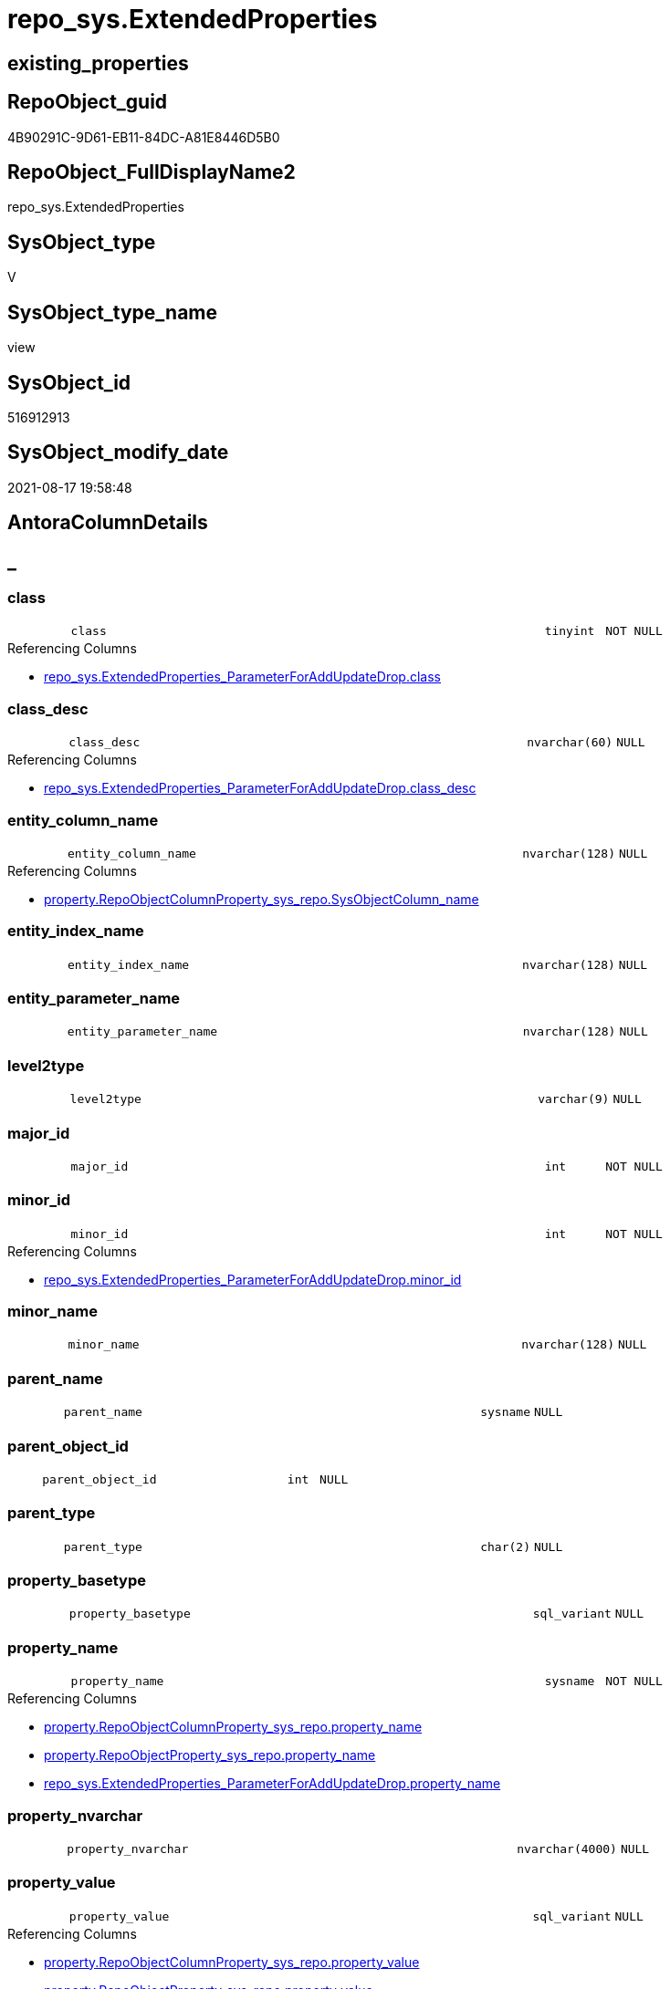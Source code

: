 // tag::HeaderFullDisplayName[]
= repo_sys.ExtendedProperties
// end::HeaderFullDisplayName[]

== existing_properties

// tag::existing_properties[]
:ExistsProperty--antorareferencedlist:
:ExistsProperty--antorareferencinglist:
:ExistsProperty--is_repo_managed:
:ExistsProperty--is_ssas:
:ExistsProperty--referencedobjectlist:
:ExistsProperty--sql_modules_definition:
:ExistsProperty--FK:
:ExistsProperty--Columns:
// end::existing_properties[]

== RepoObject_guid

// tag::RepoObject_guid[]
4B90291C-9D61-EB11-84DC-A81E8446D5B0
// end::RepoObject_guid[]

== RepoObject_FullDisplayName2

// tag::RepoObject_FullDisplayName2[]
repo_sys.ExtendedProperties
// end::RepoObject_FullDisplayName2[]

== SysObject_type

// tag::SysObject_type[]
V 
// end::SysObject_type[]

== SysObject_type_name

// tag::SysObject_type_name[]
view
// end::SysObject_type_name[]

== SysObject_id

// tag::SysObject_id[]
516912913
// end::SysObject_id[]

== SysObject_modify_date

// tag::SysObject_modify_date[]
2021-08-17 19:58:48
// end::SysObject_modify_date[]

== AntoraColumnDetails

// tag::AntoraColumnDetails[]
[discrete]
== _


[#column-class]
=== class

[cols="d,8m,m,m,m,d"]
|===
|
|class
|tinyint
|NOT NULL
|
|
|===

.Referencing Columns
--
* xref:repo_sys.extendedproperties_parameterforaddupdatedrop.adoc#column-class[+repo_sys.ExtendedProperties_ParameterForAddUpdateDrop.class+]
--


[#column-classunderlinedesc]
=== class_desc

[cols="d,8m,m,m,m,d"]
|===
|
|class_desc
|nvarchar(60)
|NULL
|
|
|===

.Referencing Columns
--
* xref:repo_sys.extendedproperties_parameterforaddupdatedrop.adoc#column-classunderlinedesc[+repo_sys.ExtendedProperties_ParameterForAddUpdateDrop.class_desc+]
--


[#column-entityunderlinecolumnunderlinename]
=== entity_column_name

[cols="d,8m,m,m,m,d"]
|===
|
|entity_column_name
|nvarchar(128)
|NULL
|
|
|===

.Referencing Columns
--
* xref:property.repoobjectcolumnproperty_sys_repo.adoc#column-sysobjectcolumnunderlinename[+property.RepoObjectColumnProperty_sys_repo.SysObjectColumn_name+]
--


[#column-entityunderlineindexunderlinename]
=== entity_index_name

[cols="d,8m,m,m,m,d"]
|===
|
|entity_index_name
|nvarchar(128)
|NULL
|
|
|===


[#column-entityunderlineparameterunderlinename]
=== entity_parameter_name

[cols="d,8m,m,m,m,d"]
|===
|
|entity_parameter_name
|nvarchar(128)
|NULL
|
|
|===


[#column-level2type]
=== level2type

[cols="d,8m,m,m,m,d"]
|===
|
|level2type
|varchar(9)
|NULL
|
|
|===


[#column-majorunderlineid]
=== major_id

[cols="d,8m,m,m,m,d"]
|===
|
|major_id
|int
|NOT NULL
|
|
|===


[#column-minorunderlineid]
=== minor_id

[cols="d,8m,m,m,m,d"]
|===
|
|minor_id
|int
|NOT NULL
|
|
|===

.Referencing Columns
--
* xref:repo_sys.extendedproperties_parameterforaddupdatedrop.adoc#column-minorunderlineid[+repo_sys.ExtendedProperties_ParameterForAddUpdateDrop.minor_id+]
--


[#column-minorunderlinename]
=== minor_name

[cols="d,8m,m,m,m,d"]
|===
|
|minor_name
|nvarchar(128)
|NULL
|
|
|===


[#column-parentunderlinename]
=== parent_name

[cols="d,8m,m,m,m,d"]
|===
|
|parent_name
|sysname
|NULL
|
|
|===


[#column-parentunderlineobjectunderlineid]
=== parent_object_id

[cols="d,8m,m,m,m,d"]
|===
|
|parent_object_id
|int
|NULL
|
|
|===


[#column-parentunderlinetype]
=== parent_type

[cols="d,8m,m,m,m,d"]
|===
|
|parent_type
|char(2)
|NULL
|
|
|===


[#column-propertyunderlinebasetype]
=== property_basetype

[cols="d,8m,m,m,m,d"]
|===
|
|property_basetype
|sql_variant
|NULL
|
|
|===


[#column-propertyunderlinename]
=== property_name

[cols="d,8m,m,m,m,d"]
|===
|
|property_name
|sysname
|NOT NULL
|
|
|===

.Referencing Columns
--
* xref:property.repoobjectcolumnproperty_sys_repo.adoc#column-propertyunderlinename[+property.RepoObjectColumnProperty_sys_repo.property_name+]
* xref:property.repoobjectproperty_sys_repo.adoc#column-propertyunderlinename[+property.RepoObjectProperty_sys_repo.property_name+]
* xref:repo_sys.extendedproperties_parameterforaddupdatedrop.adoc#column-propertyunderlinename[+repo_sys.ExtendedProperties_ParameterForAddUpdateDrop.property_name+]
--


[#column-propertyunderlinenvarchar]
=== property_nvarchar

[cols="d,8m,m,m,m,d"]
|===
|
|property_nvarchar
|nvarchar(4000)
|NULL
|
|
|===


[#column-propertyunderlinevalue]
=== property_value

[cols="d,8m,m,m,m,d"]
|===
|
|property_value
|sql_variant
|NULL
|
|
|===

.Referencing Columns
--
* xref:property.repoobjectcolumnproperty_sys_repo.adoc#column-propertyunderlinevalue[+property.RepoObjectColumnProperty_sys_repo.property_value+]
* xref:property.repoobjectproperty_sys_repo.adoc#column-propertyunderlinevalue[+property.RepoObjectProperty_sys_repo.property_value+]
* xref:repo_sys.extendedproperties_parameterforaddupdatedrop.adoc#column-propertyunderlinevalue[+repo_sys.ExtendedProperties_ParameterForAddUpdateDrop.property_value+]
--


[#column-sysobjectunderlinename]
=== SysObject_name

[cols="d,8m,m,m,m,d"]
|===
|
|SysObject_name
|nvarchar(128)
|NULL
|
|
|===

.Referencing Columns
--
* xref:property.repoobjectcolumnproperty_sys_repo.adoc#column-sysobjectunderlinename[+property.RepoObjectColumnProperty_sys_repo.SysObject_name+]
* xref:property.repoobjectproperty_sys_repo.adoc#column-sysobjectunderlinename[+property.RepoObjectProperty_sys_repo.SysObject_name+]
--


[#column-sysobjectunderlineschemaunderlinename]
=== SysObject_schema_name

[cols="d,8m,m,m,m,d"]
|===
|
|SysObject_schema_name
|nvarchar(128)
|NULL
|
|
|===

.Referencing Columns
--
* xref:property.repoobjectcolumnproperty_sys_repo.adoc#column-sysobjectunderlineschemaunderlinename[+property.RepoObjectColumnProperty_sys_repo.SysObject_schema_name+]
* xref:property.repoobjectproperty_sys_repo.adoc#column-sysobjectunderlineschemaunderlinename[+property.RepoObjectProperty_sys_repo.SysObject_schema_name+]
* xref:repo_sys.extendedproperties_parameterforaddupdatedrop.adoc#column-level0name[+repo_sys.ExtendedProperties_ParameterForAddUpdateDrop.level0name+]
--


// end::AntoraColumnDetails[]

== AntoraPkColumnTableRows

// tag::AntoraPkColumnTableRows[]


















// end::AntoraPkColumnTableRows[]

== AntoraNonPkColumnTableRows

// tag::AntoraNonPkColumnTableRows[]
|
|<<column-class>>
|tinyint
|NOT NULL
|
|

|
|<<column-classunderlinedesc>>
|nvarchar(60)
|NULL
|
|

|
|<<column-entityunderlinecolumnunderlinename>>
|nvarchar(128)
|NULL
|
|

|
|<<column-entityunderlineindexunderlinename>>
|nvarchar(128)
|NULL
|
|

|
|<<column-entityunderlineparameterunderlinename>>
|nvarchar(128)
|NULL
|
|

|
|<<column-level2type>>
|varchar(9)
|NULL
|
|

|
|<<column-majorunderlineid>>
|int
|NOT NULL
|
|

|
|<<column-minorunderlineid>>
|int
|NOT NULL
|
|

|
|<<column-minorunderlinename>>
|nvarchar(128)
|NULL
|
|

|
|<<column-parentunderlinename>>
|sysname
|NULL
|
|

|
|<<column-parentunderlineobjectunderlineid>>
|int
|NULL
|
|

|
|<<column-parentunderlinetype>>
|char(2)
|NULL
|
|

|
|<<column-propertyunderlinebasetype>>
|sql_variant
|NULL
|
|

|
|<<column-propertyunderlinename>>
|sysname
|NOT NULL
|
|

|
|<<column-propertyunderlinenvarchar>>
|nvarchar(4000)
|NULL
|
|

|
|<<column-propertyunderlinevalue>>
|sql_variant
|NULL
|
|

|
|<<column-sysobjectunderlinename>>
|nvarchar(128)
|NULL
|
|

|
|<<column-sysobjectunderlineschemaunderlinename>>
|nvarchar(128)
|NULL
|
|

// end::AntoraNonPkColumnTableRows[]

== AntoraIndexList

// tag::AntoraIndexList[]

// end::AntoraIndexList[]

== AntoraMeasureDetails

// tag::AntoraMeasureDetails[]

// end::AntoraMeasureDetails[]

== AntoraParameterList

// tag::AntoraParameterList[]

// end::AntoraParameterList[]

== AntoraXrefCulturesList

// tag::AntoraXrefCulturesList[]
* xref:dhw:sqldb:repo_sys.extendedproperties.adoc[] - 
// end::AntoraXrefCulturesList[]

== cultures_count

// tag::cultures_count[]
1
// end::cultures_count[]

== Other tags

source: property.RepoObjectProperty_cross As rop_cross


=== additional_reference_csv

// tag::additional_reference_csv[]

// end::additional_reference_csv[]


=== AdocUspSteps

// tag::adocuspsteps[]

// end::adocuspsteps[]


=== AntoraReferencedList

// tag::antorareferencedlist[]
* xref:config.ftv_dwh_database.adoc[]
* xref:sys_dwh.columns.adoc[]
* xref:sys_dwh.extended_properties.adoc[]
* xref:sys_dwh.indexes.adoc[]
* xref:sys_dwh.objects.adoc[]
* xref:sys_dwh.parameters.adoc[]
* xref:sys_dwh.schemas.adoc[]
// end::antorareferencedlist[]


=== AntoraReferencingList

// tag::antorareferencinglist[]
* xref:property.repoobjectcolumnproperty_sys_repo.adoc[]
* xref:property.repoobjectproperty_sys_repo.adoc[]
* xref:property.usp_sync_extendedproperties_sys2repo_insertupdate.adoc[]
* xref:repo_sys.extendedproperties_parameterforaddupdatedrop.adoc[]
* xref:repo_sys.syscolumn.adoc[]
* xref:repo_sys.sysobject.adoc[]
* xref:repo_sys.sysschema.adoc[]
// end::antorareferencinglist[]


=== Description

// tag::description[]

// end::description[]


=== ExampleUsage

// tag::exampleusage[]

// end::exampleusage[]


=== exampleUsage_2

// tag::exampleusage_2[]

// end::exampleusage_2[]


=== exampleUsage_3

// tag::exampleusage_3[]

// end::exampleusage_3[]


=== exampleUsage_4

// tag::exampleusage_4[]

// end::exampleusage_4[]


=== exampleUsage_5

// tag::exampleusage_5[]

// end::exampleusage_5[]


=== exampleWrong_Usage

// tag::examplewrong_usage[]

// end::examplewrong_usage[]


=== has_execution_plan_issue

// tag::has_execution_plan_issue[]

// end::has_execution_plan_issue[]


=== has_get_referenced_issue

// tag::has_get_referenced_issue[]

// end::has_get_referenced_issue[]


=== has_history

// tag::has_history[]

// end::has_history[]


=== has_history_columns

// tag::has_history_columns[]

// end::has_history_columns[]


=== InheritanceType

// tag::inheritancetype[]

// end::inheritancetype[]


=== is_persistence

// tag::is_persistence[]

// end::is_persistence[]


=== is_persistence_check_duplicate_per_pk

// tag::is_persistence_check_duplicate_per_pk[]

// end::is_persistence_check_duplicate_per_pk[]


=== is_persistence_check_for_empty_source

// tag::is_persistence_check_for_empty_source[]

// end::is_persistence_check_for_empty_source[]


=== is_persistence_delete_changed

// tag::is_persistence_delete_changed[]

// end::is_persistence_delete_changed[]


=== is_persistence_delete_missing

// tag::is_persistence_delete_missing[]

// end::is_persistence_delete_missing[]


=== is_persistence_insert

// tag::is_persistence_insert[]

// end::is_persistence_insert[]


=== is_persistence_truncate

// tag::is_persistence_truncate[]

// end::is_persistence_truncate[]


=== is_persistence_update_changed

// tag::is_persistence_update_changed[]

// end::is_persistence_update_changed[]


=== is_repo_managed

// tag::is_repo_managed[]
0
// end::is_repo_managed[]


=== is_ssas

// tag::is_ssas[]
0
// end::is_ssas[]


=== microsoft_database_tools_support

// tag::microsoft_database_tools_support[]

// end::microsoft_database_tools_support[]


=== MS_Description

// tag::ms_description[]

// end::ms_description[]


=== persistence_source_RepoObject_fullname

// tag::persistence_source_repoobject_fullname[]

// end::persistence_source_repoobject_fullname[]


=== persistence_source_RepoObject_fullname2

// tag::persistence_source_repoobject_fullname2[]

// end::persistence_source_repoobject_fullname2[]


=== persistence_source_RepoObject_guid

// tag::persistence_source_repoobject_guid[]

// end::persistence_source_repoobject_guid[]


=== persistence_source_RepoObject_xref

// tag::persistence_source_repoobject_xref[]

// end::persistence_source_repoobject_xref[]


=== pk_index_guid

// tag::pk_index_guid[]

// end::pk_index_guid[]


=== pk_IndexPatternColumnDatatype

// tag::pk_indexpatterncolumndatatype[]

// end::pk_indexpatterncolumndatatype[]


=== pk_IndexPatternColumnName

// tag::pk_indexpatterncolumnname[]

// end::pk_indexpatterncolumnname[]


=== pk_IndexSemanticGroup

// tag::pk_indexsemanticgroup[]

// end::pk_indexsemanticgroup[]


=== ReferencedObjectList

// tag::referencedobjectlist[]
* [config].[ftv_dwh_database]
* [sys_dwh].[columns]
* [sys_dwh].[extended_properties]
* [sys_dwh].[indexes]
* [sys_dwh].[objects]
* [sys_dwh].[parameters]
* [sys_dwh].[schemas]
// end::referencedobjectlist[]


=== usp_persistence_RepoObject_guid

// tag::usp_persistence_repoobject_guid[]

// end::usp_persistence_repoobject_guid[]


=== UspExamples

// tag::uspexamples[]

// end::uspexamples[]


=== uspgenerator_usp_id

// tag::uspgenerator_usp_id[]

// end::uspgenerator_usp_id[]


=== UspParameters

// tag::uspparameters[]

// end::uspparameters[]

== Boolean Attributes

source: property.RepoObjectProperty WHERE property_int = 1

// tag::boolean_attributes[]

// end::boolean_attributes[]

== sql_modules_definition

// tag::sql_modules_definition[]
[%collapsible]
=======
[source,sql,numbered]
----


/*
database_id required in
- OBJECT_SCHEMA_NAME
- OBJECT_NAME
*/
CREATE View repo_sys.ExtendedProperties
As
--
Select
    sep.class
  , sep.major_id
  , sep.minor_id
  , property_name         = sep.name Collate Database_Default
  , sep.class_desc
  , property_value        = sep.value
  , SysObject_schema_name = Case
                                When sep.class In
                                ( 1, 2, 7 )
                                    Then
                                    Object_Schema_Name ( sep.major_id, db.dwh_database_id )
                                When sep.class = 3
                                    Then
                                    sch.name
                            End Collate Database_Default
  , SysObject_name        = Case
                                When sep.class In
                                ( 1, 2, 7 )
                                    Then
                                    Object_Name ( sep.major_id, db.dwh_database_id )
                            End
  , minor_name            = Case sep.class
                                When 1
                                    Then
                                    sc.name
                                When 2
                                    Then
                                    sp.name
                                When 3
                                    Then
                                    si.name
                            End Collate Database_Default
  , entity_column_name    = Case
                                When sep.class = 1
                                    Then
                                    sc.name
                            End Collate Database_Default
  , entity_parameter_name = Case
                                When sep.class = 2
                                    Then
                                    sp.name
                            End Collate Database_Default
  , entity_index_name     = Case
                                When sep.class = 7
                                    Then
                                    si.name
                            End Collate Database_Default
  , level2type            = Case
                                When sep.class = 1
                                     And sep.minor_id > 0
                                    Then
                                    'COLUMN'
                                When sep.class = 2
                                     And sep.minor_id > 0
                                    Then
                                    'PARAMETER'
                                When sep.class = 7
                                     And sep.minor_id > 0
                                    Then
                                    'INDEX'
                            End
  , property_basetype     = Sql_Variant_Property ( sep.value, 'BaseType' )
  , property_nvarchar     = Try_Cast(sep.value As NVarchar(4000))
  , so.parent_object_id
  , parent_name           = parent.name
  , parent_type           = parent.type
-- Explicit conversion from data type int to uniqueidentifier is not allowed.
--, [property_value_uniqueidentifier] = TRY_CAST([sep].value As UniqueIdentifier)
From
    sys_dwh.extended_properties            As sep
    Left Outer Join
        sys_dwh.columns                    As sc
            On
            sep.major_id = sc.object_id
            And sep.minor_id = sc.column_id

    Left Outer Join
        sys_dwh.parameters                 As sp
            On
            sep.major_id = sp.object_id
            And sep.minor_id = sp.parameter_id

    Left Outer Join
        sys_dwh.indexes                    As si
            On
            sep.major_id = si.object_id
            And sep.minor_id = si.index_id

    Left Outer Join
        sys_dwh.objects                    As so
            On
            sep.major_id = so.object_id

    Left Outer Join
        sys_dwh.objects                    As parent
            On
            parent.object_id = so.parent_object_id

    Left Outer Join
        sys_dwh.schemas                    As sch
            On
            sch.schema_id = sep.major_id
            And sep.minor_id = 0
            And sep.class = 3
    --
    Cross Apply config.ftv_dwh_database () As db

----
=======
// end::sql_modules_definition[]


